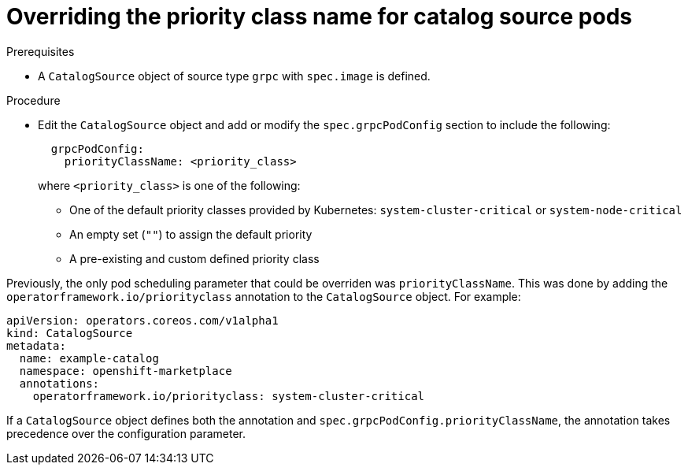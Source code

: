 // Module included in the following assemblies:
//
// * operators/admin/olm-cs-podsched.adoc

ifdef::openshift-origin[]
:global_ns: olm
endif::[]
ifndef::openshift-origin[]
:global_ns: openshift-marketplace
endif::[]

:_mod-docs-content-type: PROCEDURE
[id="olm-priority-class-name_{context}"]
= Overriding the priority class name for catalog source pods

.Prerequisites

* A `CatalogSource` object of source type `grpc` with `spec.image` is defined.
ifdef::openshift-dedicated,openshift-rosa,openshift-rosa-hcp[]
* You have access to the cluster as a user with the `dedicated-admin` role.
endif::openshift-dedicated,openshift-rosa,openshift-rosa-hcp[]

.Procedure

* Edit the `CatalogSource` object and add or modify the `spec.grpcPodConfig` section to include the following:
+
[source,yaml]
----
  grpcPodConfig:
    priorityClassName: <priority_class>
----
+
where `<priority_class>` is one of the following:
+
--
* One of the default priority classes provided by Kubernetes: `system-cluster-critical` or `system-node-critical`
* An empty set (`""`) to assign the default priority
* A pre-existing and custom defined priority class
--
//CLI shows: modules/olm-priority-class-name.adoc:41:1:AsciiDocDITA.TaskStep:Content other than a single list cannot be mapped to DITA tasks.
//admonition needs connected to previous step?
[NOTE]
====
Previously, the only pod scheduling parameter that could be overriden was `priorityClassName`. This was done by adding the `operatorframework.io/priorityclass` annotation to the `CatalogSource` object. For example:

[source,yaml,subs="attributes+"]
----
apiVersion: operators.coreos.com/v1alpha1
kind: CatalogSource
metadata:
  name: example-catalog
  namespace: {global_ns}
  annotations:
    operatorframework.io/priorityclass: system-cluster-critical
----

If a `CatalogSource` object defines both the annotation and `spec.grpcPodConfig.priorityClassName`, the annotation takes precedence over the configuration parameter.
====
